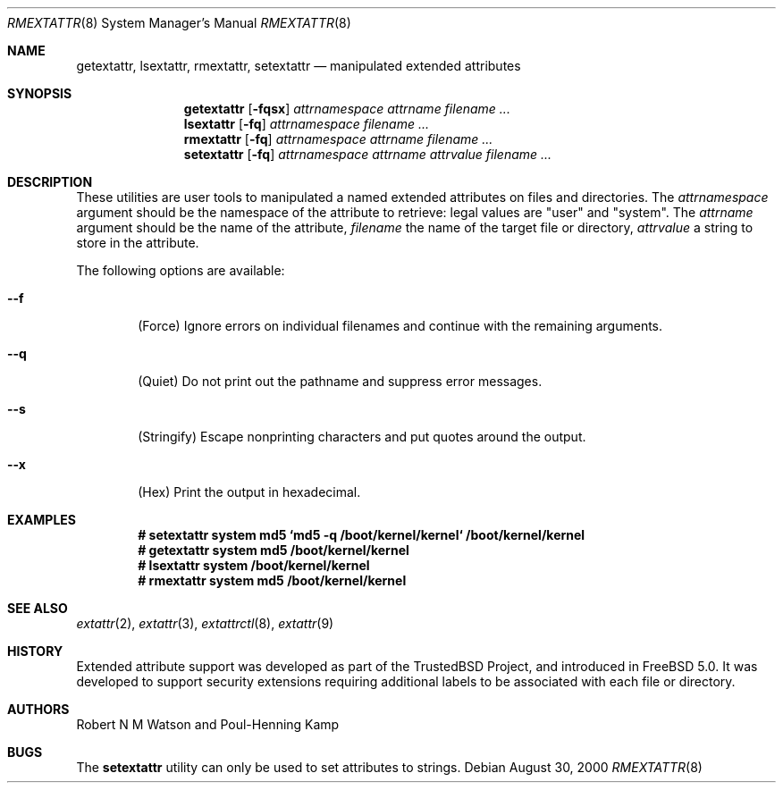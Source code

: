 .\"-
.\" Copyright (c) 2000, 2001 Robert N. M. Watson
.\" Copyright (c) 2002 Networks Associates Technology, Inc.
.\" All rights reserved.
.\"
.\" This software was developed for the FreeBSD Project by Poul-Henning
.\" Kamp and Network Associates Laboratories, the Security Research Division
.\" of Network Associates, Inc. under DARPA/SPAWAR contract N66001-01-C-8035
.\" ("CBOSS"), as part of the DARPA CHATS research program
.\"
.\" Redistribution and use in source and binary forms, with or without
.\" modification, are permitted provided that the following conditions
.\" are met:
.\" 1. Redistributions of source code must retain the above copyright
.\"    notice, this list of conditions and the following disclaimer.
.\" 2. Redistributions in binary form must reproduce the above copyright
.\"    notice, this list of conditions and the following disclaimer in the
.\"    documentation and/or other materials provided with the distribution.
.\"
.\" THIS SOFTWARE IS PROVIDED BY THE AUTHOR AND CONTRIBUTORS ``AS IS'' AND
.\" ANY EXPRESS OR IMPLIED WARRANTIES, INCLUDING, BUT NOT LIMITED TO, THE
.\" IMPLIED WARRANTIES OF MERCHANTABILITY AND FITNESS FOR A PARTICULAR PURPOSE
.\" ARE DISCLAIMED.  IN NO EVENT SHALL THE AUTHOR OR CONTRIBUTORS BE LIABLE
.\" FOR ANY DIRECT, INDIRECT, INCIDENTAL, SPECIAL, EXEMPLARY, OR CONSEQUENTIAL
.\" DAMAGES (INCLUDING, BUT NOT LIMITED TO, PROCUREMENT OF SUBSTITUTE GOODS
.\" OR SERVICES; LOSS OF USE, DATA, OR PROFITS; OR BUSINESS INTERRUPTION)
.\" HOWEVER CAUSED AND ON ANY THEORY OF LIABILITY, WHETHER IN CONTRACT, STRICT
.\" LIABILITY, OR TORT (INCLUDING NEGLIGENCE OR OTHERWISE) ARISING IN ANY WAY
.\" OUT OF THE USE OF THIS SOFTWARE, EVEN IF ADVISED OF THE POSSIBILITY OF
.\" SUCH DAMAGE.
.\"
.\" $FreeBSD$
.\"
.Dd August 30, 2000
.Dt RMEXTATTR 8
.Os
.Sh NAME
.Nm getextattr ,
.Nm lsextattr ,
.Nm rmextattr ,
.Nm setextattr
.Nd manipulated extended attributes
.Sh SYNOPSIS
.Nm getextattr
.Op Fl fqsx
.Ar attrnamespace
.Ar attrname
.Ar filename ...
.Nm lsextattr
.Op Fl fq
.Ar attrnamespace
.Ar filename ...
.Nm rmextattr
.Op Fl fq
.Ar attrnamespace
.Ar attrname
.Ar filename ...
.Nm setextattr
.Op Fl fq
.Ar attrnamespace
.Ar attrname
.Ar attrvalue
.Ar filename ...
.Sh DESCRIPTION
These
utilities
are user tools to manipulated a named extended attributes on files and
directories.
The
.Ar attrnamespace
argument should be the namespace of the attribute to retrieve: legal
values are "user" and "system".
The
.Ar attrname
argument should be the name of the attribute,
.Ar filename
the name of the target file or directory,
.Ar attrvalue
a string to store in the attribute.
.Pp
The following options are available:
.Bl -tag -width flag
.It Fl -f
(Force) Ignore errors on individual filenames and continue with
the remaining arguments.
.It Fl -q
(Quiet) Do not print out the pathname and suppress error messages.
.It Fl -s
(Stringify) Escape nonprinting characters and put quotes around the output.
.It Fl -x
(Hex) Print the output in hexadecimal.
.El
.Sh EXAMPLES
.Dl # setextattr system md5 `md5 -q /boot/kernel/kernel` /boot/kernel/kernel 
.Dl # getextattr system md5 /boot/kernel/kernel
.Dl # lsextattr system /boot/kernel/kernel
.Dl # rmextattr system md5 /boot/kernel/kernel
.Sh SEE ALSO
.Xr extattr 2 ,
.Xr extattr 3 ,
.Xr extattrctl 8 ,
.Xr extattr 9
.Sh HISTORY
Extended attribute support was developed as part of the TrustedBSD Project,
and introduced in
.Fx 5.0 .
It was developed to support security extensions requiring additional labels
to be associated with each file or directory.
.Sh AUTHORS
Robert N M Watson and
Poul-Henning Kamp
.Sh BUGS
The
.Nm setextattr
utility can only be used to set attributes to strings.
